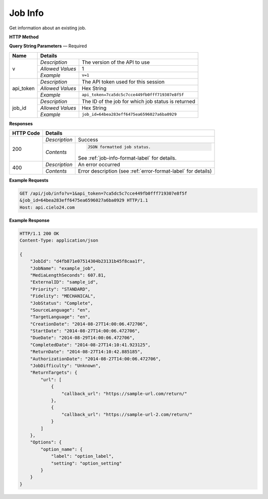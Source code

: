 Job Info
========

Get information about an existing job.

**HTTP Method**

.. http:get:: /api/job/info

**Query String Parameters** — Required

+------------------+------------------------------------------------------------------------------+
| Name             | Details                                                                      |
+==================+==================+===========================================================+
| v                | `Description`    | The version of the API to use                             |
|                  +------------------+-----------------------------------------------------------+
|                  | `Allowed Values` | 1                                                         |
|                  +------------------+-----------------------------------------------------------+
|                  | `Example`        | ``v=1``                                                   |
+------------------+------------------+-----------------------------------------------------------+
| api_token        | `Description`    | The API token used for this session                       |
|                  +------------------+-----------------------------------------------------------+
|                  | `Allowed Values` | Hex String                                                |
|                  +------------------+-----------------------------------------------------------+
|                  | `Example`        | ``api_token=7ca5dc5c7cce449fb0fff719307e8f5f``            |
+------------------+------------------+-----------------------------------------------------------+
| job_id           | `Description`    | The ID of the job for which job status is returned        |
|                  +------------------+-----------------------------------------------------------+
|                  | `Allowed Values` | Hex String                                                |
|                  +------------------+-----------------------------------------------------------+
|                  | `Example`        | ``job_id=64bea283eff6475ea6596027a6ba0929``               |
+------------------+------------------+-----------------------------------------------------------+

**Responses**

+-----------+------------------------------------------------------------------------------------------+
| HTTP Code | Details                                                                                  |
+===========+===============+==========================================================================+
| 200       | `Description` | Success                                                                  |
|           +---------------+--------------------------------------------------------------------------+
|           | `Contents`    | .. code-block:: javascript                                               |
|           |               |                                                                          |
|           |               |  JSON formatted job status.                                              |
|           |               |                                                                          |
|           |               | .. container::                                                           |
|           |               |                                                                          |
|           |               |    See :ref:`job-info-format-label` for details.                         |
|           |               |                                                                          |
+-----------+---------------+--------------------------------------------------------------------------+
| 400       | `Description` | An error occurred                                                        |
|           +---------------+--------------------------------------------------------------------------+
|           | `Contents`    | Error description (see :ref:`error-format-label` for details)            |
+-----------+---------------+--------------------------------------------------------------------------+

**Example Requests**

.. sourcecode:: http

    GET /api/job/info?v=1&api_token=7ca5dc5c7cce449fb0fff719307e8f5f
    &job_id=64bea283eff6475ea6596027a6ba0929 HTTP/1.1
    Host: api.cielo24.com

**Example Response**

.. sourcecode:: http

    HTTP/1.1 200 OK
    Content-Type: application/json

    {
        "JobId": "d4fb871e07514304b23131b45f8caa1f",
        "JobName": "example_job",
        "MediaLengthSeconds": 607.81,
        "ExternalID": "sample_id",
        "Priority": "STANDARD",
        "Fidelity": "MECHANICAL",
        "JobStatus": "Complete",
        "SourceLanguage": "en",
        "TargetLanguage": "en",
        "CreationDate": "2014-08-27T14:00:06.472706",
        "StartDate": "2014-08-27T14:00:06.472706",
        "DueDate": "2014-08-29T14:00:06.472706",
        "CompletedDate": "2014-08-27T14:10:41.923125",
        "ReturnDate": "2014-08-27T14:10:42.885185",
        "AuthorizationDate": "2014-08-27T14:00:06.472706",
        "JobDifficulty": "Unknown",
        "ReturnTargets": {
            "url": [
                {
                    "callback_url": "https://sample-url.com/return/"
                },
                {
                    "callback_url": "https://sample-url-2.com/return/"
                }
            ]
        },
        "Options": {
            "option_name": {
                "label": "option_label",
                "setting": "option_setting"
            }
        }
    }
